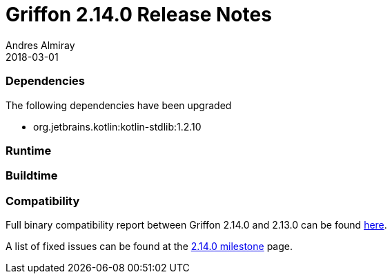 = Griffon 2.14.0 Release Notes
Andres Almiray
2018-03-01
:jbake-type: post
:jbake-status: published
:category: releasenotes
:idprefix:
:linkattrs:
:path-griffon-core: /guide/2.14.0/api/griffon/core

=== Dependencies
The following dependencies have been upgraded

 * org.jetbrains.kotlin:kotlin-stdlib:1.2.10

=== Runtime

=== Buildtime

=== Compatibility

Full binary compatibility report between Griffon 2.14.0 and 2.13.0 can be found
link:../reports/2.14.0/compatibility-report.html[here].

A list of fixed issues can be found at the
link:https://github.com/griffon/griffon/issues?q=milestone%3A2.14.0+is%3Aclosed[2.14.0 milestone] page.
